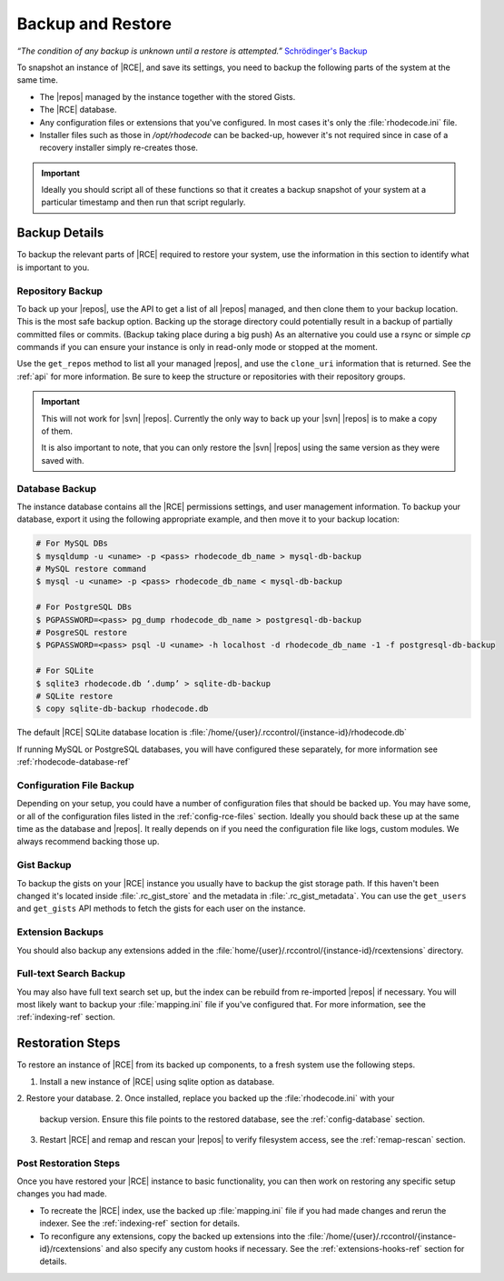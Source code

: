 .. _backup-ref:

Backup and Restore
==================

*“The condition of any backup is unknown until a restore is attempted.”*
`Schrödinger's Backup`_

To snapshot an instance of |RCE|, and save its settings, you need to backup the
following parts of the system at the same time.

* The |repos| managed by the instance together with the stored Gists.
* The |RCE| database.
* Any configuration files or extensions that you've configured. In most
  cases it's only the :file:`rhodecode.ini` file.
* Installer files such as those in `/opt/rhodecode` can be backed-up, however
  it's not required since in case of a recovery installer simply
  re-creates those.


.. important::

   Ideally you should script all of these functions so that it creates a
   backup snapshot of your system at a particular timestamp and then run that
   script regularly.

Backup Details
--------------

To backup the relevant parts of |RCE| required to restore your system, use
the information in this section to identify what is important to you.

Repository Backup
^^^^^^^^^^^^^^^^^

To back up your |repos|, use the API to get a list of all |repos| managed,
and then clone them to your backup location. This is the most safe backup option.
Backing up the storage directory could potentially result in a backup of
partially committed files or commits. (Backup taking place during a big push)
As an alternative you could use a rsync or simple `cp` commands if you can
ensure your instance is only in read-only mode or stopped at the moment.


Use the ``get_repos`` method to list all your managed |repos|,
and use the ``clone_uri`` information that is returned. See the :ref:`api`
for more information. Be sure to keep the structure or repositories with their
repository groups.

.. important::

   This will not work for |svn| |repos|. Currently the only way to back up
   your |svn| |repos| is to make a copy of them.

   It is also important to note, that you can only restore the |svn| |repos|
   using the same version as they were saved with.

Database Backup
^^^^^^^^^^^^^^^

The instance database contains all the |RCE| permissions settings,
and user management information. To backup your database,
export it using the following appropriate example, and then move it to your
backup location:

.. code-block:: bash

   # For MySQL DBs
   $ mysqldump -u <uname> -p <pass> rhodecode_db_name > mysql-db-backup
   # MySQL restore command
   $ mysql -u <uname> -p <pass> rhodecode_db_name < mysql-db-backup

   # For PostgreSQL DBs
   $ PGPASSWORD=<pass> pg_dump rhodecode_db_name > postgresql-db-backup
   # PosgreSQL restore
   $ PGPASSWORD=<pass> psql -U <uname> -h localhost -d rhodecode_db_name -1 -f postgresql-db-backup

   # For SQLite
   $ sqlite3 rhodecode.db ‘.dump’ > sqlite-db-backup
   # SQLite restore
   $ copy sqlite-db-backup rhodecode.db


The default |RCE| SQLite database location is
:file:`/home/{user}/.rccontrol/{instance-id}/rhodecode.db`

If running MySQL or PostgreSQL databases, you will have configured these
separately, for more information see :ref:`rhodecode-database-ref`

Configuration File Backup
^^^^^^^^^^^^^^^^^^^^^^^^^

Depending on your setup, you could have a number of configuration files that
should be backed up. You may have some, or all of the configuration files
listed in the :ref:`config-rce-files` section. Ideally you should back these
up at the same time as the database and |repos|. It really depends on if you need
the configuration file like logs, custom modules. We always recommend backing
those up.

Gist Backup
^^^^^^^^^^^

To backup the gists on your |RCE| instance you usually have to backup the
gist storage path. If this haven't been changed it's located inside
:file:`.rc_gist_store` and the metadata in :file:`.rc_gist_metadata`.
You can use the ``get_users`` and ``get_gists`` API methods to fetch the
gists for each user on the instance.

Extension Backups
^^^^^^^^^^^^^^^^^

You should also backup any extensions added in the
:file:`home/{user}/.rccontrol/{instance-id}/rcextensions` directory.

Full-text Search Backup
^^^^^^^^^^^^^^^^^^^^^^^

You may also have full text search set up, but the index can be rebuild from
re-imported |repos| if necessary. You will most likely want to backup your
:file:`mapping.ini` file if you've configured that. For more information, see
the :ref:`indexing-ref` section.

Restoration Steps
-----------------

To restore an instance of |RCE| from its backed up components, to a fresh
system use the following steps.

1. Install a new instance of |RCE| using sqlite option as database.
2. Restore your database.
2. Once installed, replace you backed up the :file:`rhodecode.ini` with your
   backup version. Ensure this file points to the restored
   database, see the :ref:`config-database` section.
3. Restart |RCE| and remap and rescan your |repos| to verify filesystem access,
   see the :ref:`remap-rescan` section.


Post Restoration Steps
^^^^^^^^^^^^^^^^^^^^^^

Once you have restored your |RCE| instance to basic functionality, you can
then work on restoring any specific setup changes you had made.

* To recreate the |RCE| index, use the backed up :file:`mapping.ini` file if
  you had made changes and rerun the indexer. See the
  :ref:`indexing-ref` section for details.
* To reconfigure any extensions, copy the backed up extensions into the
  :file:`/home/{user}/.rccontrol/{instance-id}/rcextensions` and also specify
  any custom hooks if necessary. See the :ref:`extensions-hooks-ref` section for
  details.

.. _Schrödinger's Backup: http://novabackup.novastor.com/blog/schrodingers-backup-good-bad-backup/

